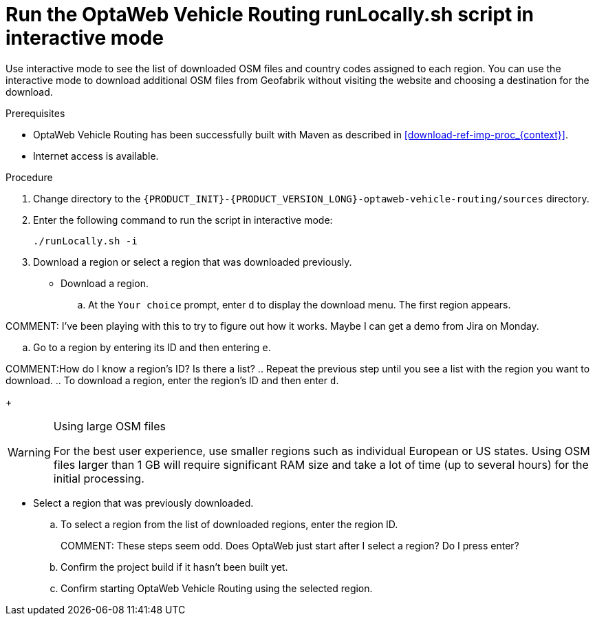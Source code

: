 [id='run-locally-interactive-proc_{context}']

= Run the OptaWeb Vehicle Routing runLocally.sh script in interactive mode

Use interactive mode to see the list of downloaded OSM files and country codes assigned to each region.
You can use the interactive mode to download additional OSM files from Geofabrik without visiting the website and choosing a destination for the download.


.Prerequisites
* OptaWeb Vehicle Routing has been successfully built with Maven as described in xref:download-ref-imp-proc_{context}[].
* Internet access is available.

.Procedure
. Change directory to the `{PRODUCT_INIT}-{PRODUCT_VERSION_LONG}-optaweb-vehicle-routing/sources` directory.
. Enter the following command to run the script in interactive mode:
+
[source]
----
./runLocally.sh -i
----

. Download a region or select a region that was downloaded previously.
* Download a region.
.. At the `Your choice` prompt, enter `d` to display the download menu. The first region appears.

COMMENT: I've been playing with this to try to figure out how it works. Maybe I can get a demo from Jira on Monday.

.. Go to a region by entering its ID and then entering `e`.

COMMENT:How do I know a region's ID? Is there a list?
.. Repeat the previous step until you see a list with the region you want to download.
.. To download a region, enter the region's ID and then enter `d`.
+
[WARNING]
.Using large OSM files
====
For the best user experience, use smaller regions such as individual European or US states.
Using OSM files larger than 1 GB will require significant RAM size and take a lot of time (up to several hours) for the initial processing.
====

* Select a region that was previously downloaded.
.. To select a region from the list of downloaded regions, enter the region ID.
+
COMMENT: These steps seem odd. Does OptaWeb just start after I select a region? Do I press enter?
.. Confirm the project build if it hasn't been built yet.
.. Confirm starting OptaWeb Vehicle Routing using the selected region.
